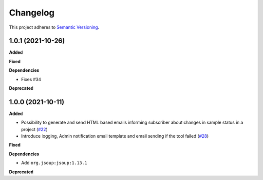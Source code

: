 ==========
Changelog
==========

This project adheres to `Semantic Versioning <https://semver.org/>`_.

1.0.1 (2021-10-26)
------------------

**Added**

**Fixed**

**Dependencies**

* Fixes #34

**Deprecated**

1.0.0 (2021-10-11)
------------------

**Added**

* Possibility to generate and send HTML based emails informing subscriber about changes in sample status in a project (`#22 <https://github.com/qbicsoftware/sample-notificator-cli/pull/22>`_)

* Introduce logging, Admin notification email template and email sending if the tool failed (`#28 <https://github.com/qbicsoftware/sample-notificator-cli/pull/28>`_)

**Fixed**

**Dependencies**

* Add ``org.jsoup:jsoup:1.13.1``

**Deprecated**

